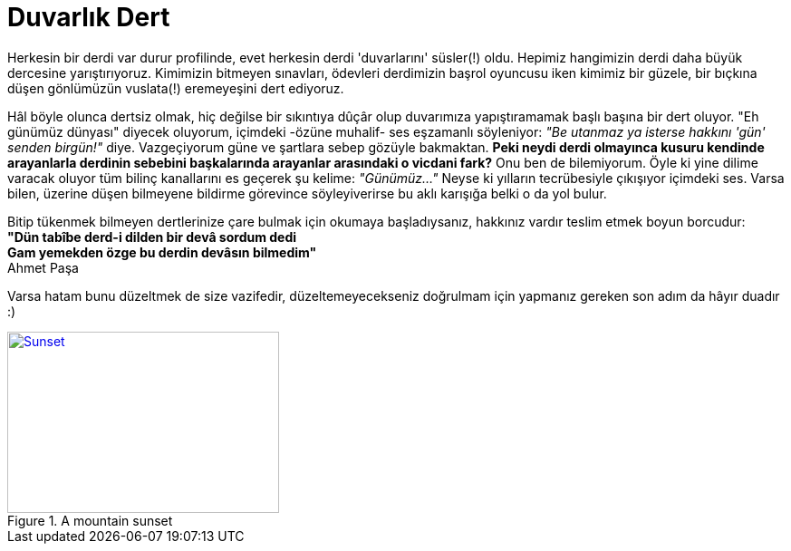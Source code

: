 = Duvarlık Dert

:hp-tags: Ahmet, Paşa, dert

Herkesin bir derdi var durur profilinde, evet herkesin derdi 'duvarlarını' süsler(!) oldu. Hepimiz hangimizin derdi daha büyük dercesine yarıştırıyoruz. Kimimizin bitmeyen sınavları, ödevleri derdimizin başrol oyuncusu iken kimimiz bir güzele, bir bıçkına düşen gönlümüzün  vuslata(!) eremeyeşini dert ediyoruz.

Hâl böyle olunca dertsiz olmak, hiç değilse bir sıkıntıya dûçâr olup duvarımıza yapıştıramamak başlı başına bir dert oluyor. "Eh günümüz dünyası" diyecek oluyorum, içimdeki -özüne muhalif- ses eşzamanlı söyleniyor: _"Be utanmaz ya isterse hakkını 'gün' senden birgün!"_ diye. Vazgeçiyorum güne ve şartlara sebep gözüyle bakmaktan.
*Peki neydi derdi olmayınca kusuru kendinde arayanlarla derdinin sebebini başkalarında arayanlar arasındaki o vicdani fark?* Onu ben de bilemiyorum. Öyle ki yine dilime varacak oluyor tüm bilinç kanallarını es geçerek şu kelime: _"Günümüz..."_ Neyse ki yılların tecrübesiyle çıkışıyor içimdeki ses. Varsa bilen, üzerine düşen bilmeyene bildirme görevince söyleyiverirse bu aklı karışığa belki o da yol bulur. 

Bitip tükenmek bilmeyen dertlerinize çare bulmak için okumaya başladıysanız, hakkınız vardır teslim etmek boyun borcudur: +
*"Dün tabîbe derd-i dilden bir devâ sordum dedi +
Gam yemekden özge bu derdin devâsın bilmedim"* +
Ahmet Paşa

Varsa hatam bunu düzeltmek de size vazifedir, düzeltemeyecekseniz doğrulmam için yapmanız gereken son  adım da hâyır duadır :) 
[[img-sunset]]
.A mountain sunset
image::sunset.jpg[Sunset, 300, 200, link="http://www.flickr.com/photos/javh/5448336655"]
